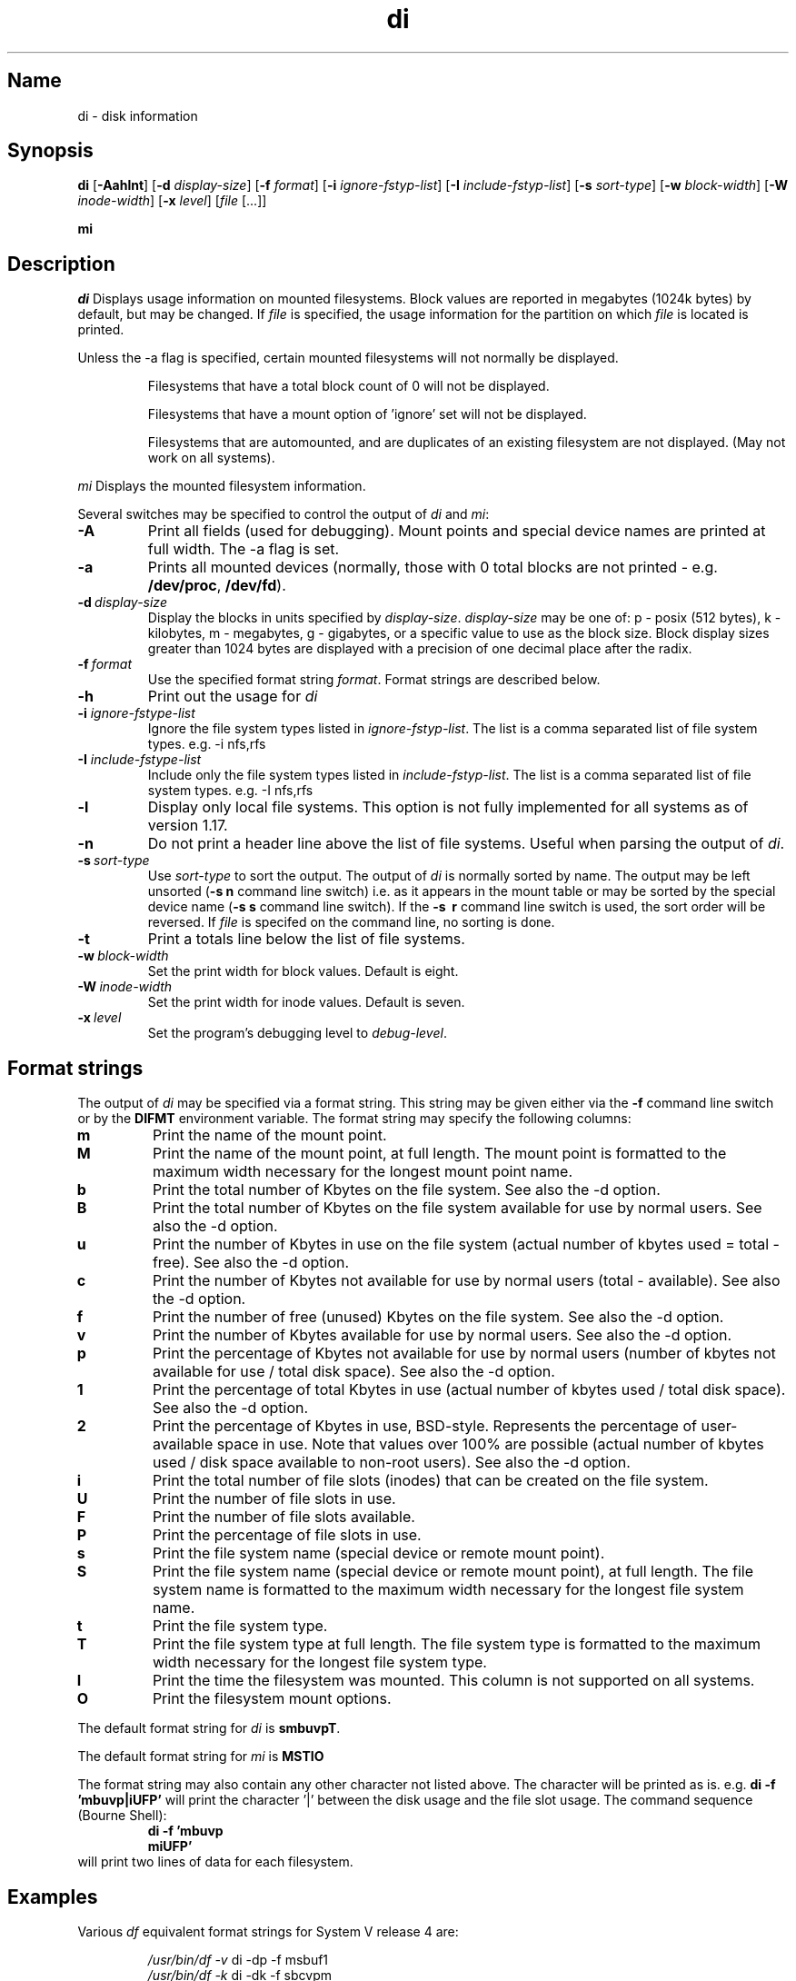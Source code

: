 .\"
.\" $Id$
.\" $Revision$
.\"
.\" di.1
.\"
.\" Copyright 1994-1999 Brad Lanam  Walnut Creek CA USA
.\"
.\" bll@gentoo.com
.\"
.\" for di version 2.0
.\"
.TH di 1 "7 January 1999"
.SH Name
di \- disk information
.SH Synopsis
.\" di [-Aahlnt] [-d display-size] [-f format] [-i ignore-fstyp-list]
.\" [-I include-fstyp-list] [-s sort-type] [-w block-width]
.\" [-W inode-width] [-x level] [file [...]]
.B di
[\fB-Aahlnt\fR] [\fB-d\fR \fIdisplay-size\fR] [\fB-f\fR \fIformat\fR]
[\fB-i\fR \fIignore-fstyp-list\fR] [\fB-I\fR \fIinclude-fstyp-list\fR]
[\fB-s\fR \fIsort-type\fR]
[\fB-w\fR \fIblock-width\fR] [\fB-W\fR \fIinode-width\fR] [\fB-x\fR \fIlevel\fR]
[\fIfile\fR [...]]
.PP
.B mi
.SH Description
.NXA "di command" "dumpfs command"
.NXA "di command" "df command"
.NXR "disk" "displaying free space"
.I di
Displays usage information on mounted filesystems.  Block values are
reported in megabytes (1024k bytes) by default, but may be changed.
If \fIfile\fR is specified,
the usage information for the partition on which \fIfile\fR is
located is printed.
.PP
Unless the \-a flag is specified, certain mounted filesystems
will not normally be displayed.
.IP
Filesystems that have a total
block count of 0 will not be displayed.
.IP
Filesystems that have a mount option of 'ignore' set will not
be displayed.
.IP
Filesystems that are automounted, and are duplicates of an
existing filesystem are not displayed.  (May not work on
all systems).
.PP
.I mi
Displays the mounted filesystem information.
.PP
Several switches may be specified to
control the output of
.I di
and
.I mi\fR:
.TP
.B \-A
Print all fields (used for debugging).  Mount points and special
device names are printed at full width.  The \-a flag is set.
.TP
.B \-a
Prints all mounted devices (normally, those with 0 total blocks are not
printed - e.g. \fB/dev/proc\fR, \fB/dev/fd\fR).
.TP
.B \-d\ \fIdisplay-size\fR
Display the blocks in units specified by \fIdisplay-size\fR.  \fIdisplay-size\fR
may be one of: p \- posix (512 bytes), k \- kilobytes,
m \- megabytes, g - gigabytes, or a specific value to use as the block size.
Block display sizes greater than 1024 bytes are displayed with a precision
of one decimal place after the radix.
.TP
.B \-f\ \fIformat\fR
Use the specified format string \fIformat\fR.  Format strings are
described below.
.TP
.B \-h
Print out the usage for
.I di
.TP
.B \-i \fIignore-fstype-list\fR
Ignore the file system types listed in \fIignore-fstyp-list\fR.
The list is a comma separated list of file system types.  e.g.
\-i nfs,rfs
.TP
.B \-I \fIinclude-fstype-list\fR
Include only the file system types listed in \fIinclude-fstyp-list\fR.
The list is a comma separated list of file system types.  e.g.
\-I nfs,rfs
.TP
.B \-l
Display only local file systems.  This option is not fully implemented
for all systems as of version 1.17.
.TP
.B \-n
Do not print a header line above the list of file systems.  Useful when
parsing the output of \fIdi\fR.
.TP
.B \-s\ \fIsort-type\fR
Use \fIsort-type\fR to sort the output.
The output of \fIdi\fR is normally sorted by name.  The output may
be left unsorted (\fB-s\ n\fR command line switch) i.e. as it appears
in the mount table or may be
sorted by the special device name
(\fB-s\ s\fR command line switch).  If the \fB-s \ r\fR command line
switch is used, the sort order will be reversed.
If \fIfile\fR is specifed on the
command line, no sorting is done.
.TP
.B \-t
Print a totals line below the list of file systems.
.TP
.B \-w\ \fIblock-width\fR
Set the print width for block values.  Default is eight.
.TP
.B \-W\ \fIinode-width\fR
Set the print width for inode values.  Default is seven.
.TP
.B \-x\ \fIlevel\fR
Set the program's debugging level to \fIdebug-level\fR.
.SH Format strings
The output of \fIdi\fR may be specified via a format string.  This
string may be given either via the \fB-f\fR command line switch or by
the \fBDIFMT\fR environment variable.  The format string may specify the
following columns:
.TP
.B m
Print the name of the mount point.
.TP
.B M
Print the name of the mount point, at full length.  The mount point
is formatted to the maximum width necessary for the longest mount
point name.
.TP
.B b
Print the total number of Kbytes on the file system.
See also the \-d option.
.TP
.B B
Print the total number of Kbytes on the file system
available for use by normal
users.
See also the \-d option.
.TP
.B u
Print the number of Kbytes in use on the file system
(actual number of kbytes used = total - free).
See also the \-d option.
.TP
.B c
Print the number of Kbytes not available for use by normal users
(total - available).
See also the \-d option.
.TP
.B f
Print the number of free (unused) Kbytes on the file system.
See also the \-d option.
.TP
.B v
Print the number of Kbytes available for use by normal users.
See also the \-d option.
.TP
.B p
Print the percentage of Kbytes not available for use by normal users
(number of
kbytes not available for use / total disk space).
See also the \-d option.
.TP
.B 1
Print the percentage of total Kbytes in use
(actual number of
kbytes used / total disk space).
See also the \-d option.
.TP
.B 2
Print the percentage of Kbytes in use, BSD-style.  Represents the
percentage of user-available space in use.  Note that values over 100%
are possible
(actual number of kbytes used / disk
space available to non-root users).
See also the \-d option.
.TP
.B i
Print the total number of file slots (inodes) that can be created on the file
system.
.TP
.B U
Print the number of file slots in use.
.TP
.B F
Print the number of file slots available.
.TP
.B P
Print the percentage of file slots in use.
.TP
.B s
Print the file system name (special device or remote mount point).
.TP
.B S
Print the file system name (special device or remote mount point),
at full length.
The file system name
is formatted to the maximum width necessary for the longest file system
name.
.TP
.B t
Print the file system type.
.TP
.B T
Print the file system type at full length.  The file system type
is formatted to the maximum width necessary for the longest file system
type.
.TP
.B I
Print the time the filesystem was mounted.  This column is
not supported on all systems.
.TP
.B O
Print the filesystem mount options.
.PP
The default format string for \fIdi\fR is \fBsmbuvpT\fR.
.PP
The default format string for \fImi\fR is \fBMSTIO\R.
.PP
The format string may also contain any other character not listed
above.  The character will be printed as is.  e.g. \fBdi -f 'mbuvp|iUFP'\fR
will print the character '|' between the disk usage and the file slot
usage.  The command sequence (Bourne Shell):
.RS
.br
.B di -f 'mbuvp
.br
.B miUFP'
.br
.RE
will print two lines of data for each filesystem.
.SH Examples
Various \fIdf\fR
equivalent format strings for System V release 4 are:
.PP
.RS
\fI/usr/bin/df -v\fR     di -dp \-f msbuf1
.br
\fI/usr/bin/df -k\fR     di -dk \-f sbcvpm
.br
\fI/usr/ucb/df\fR        di -dk \-f sbuv2m
.RE
.PP
If you like your numbers to add up/calculate the percentage
correctly, try one
of the following format strings:
.PP
.RS
.B di -f SMbuf1T
.br
.B di -f SMbcvpT
.br
.B di -f SMBuv2T
.RE
.SH Note
For filesystems that do not report available blocks (e.g. System V
release 3), the number of available blocks is considered to be the
number of free blocks.
.SH WARNING
Do not replace your system's \fIdf\fR command with this program.  You
will in all likelihood break your installation procedures.
.SH See Also
df(1), fstab(5), getmnt(2), getmntinfo(2), mnttab(4), mount(1M)
statfs(2), statvfs(2)
.SH Author
This program is Copyright 1994-1999 by Brad Lanam.
.PP
Brad Lanam, Walnut Creek, CA (bll@gentoo.com).
